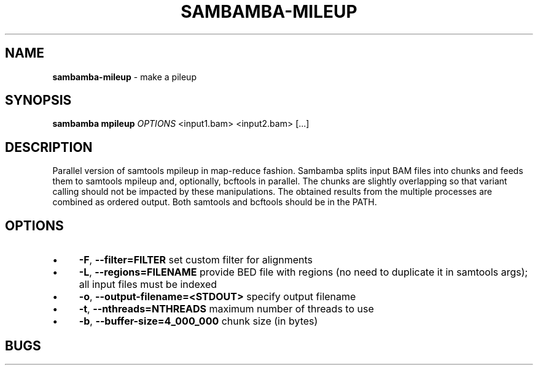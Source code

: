 .\" generated with Ronn/v0.7.3
.\" http://github.com/rtomayko/ronn/tree/0.7.3
.
.TH "SAMBAMBA\-MILEUP" "1" "November 2014" "" ""
.
.SH "NAME"
\fBsambamba\-mileup\fR \- make a pileup
.
.SH "SYNOPSIS"
\fBsambamba mpileup\fR \fIOPTIONS\fR <input1\.bam> <input2\.bam> [\.\.\.]
.
.SH "DESCRIPTION"
Parallel version of samtools mpileup in map\-reduce fashion\. Sambamba splits input BAM files into chunks and feeds them to samtools mpileup and, optionally, bcftools in parallel\. The chunks are slightly overlapping so that variant calling should not be impacted by these manipulations\. The obtained results from the multiple processes are combined as ordered output\. Both samtools and bcftools should be in the PATH\.
.
.SH "OPTIONS"
.
.IP "\(bu" 4
\fB\-F\fR, \fB\-\-filter=FILTER\fR set custom filter for alignments
.
.IP "\(bu" 4
\fB\-L\fR, \fB\-\-regions=FILENAME\fR provide BED file with regions (no need to duplicate it in samtools args); all input files must be indexed
.
.IP "\(bu" 4
\fB\-o\fR, \fB\-\-output\-filename=<STDOUT>\fR specify output filename
.
.IP "\(bu" 4
\fB\-t\fR, \fB\-\-nthreads=NTHREADS\fR maximum number of threads to use
.
.IP "\(bu" 4
\fB\-b\fR, \fB\-\-buffer\-size=4_000_000\fR chunk size (in bytes)
.
.IP "" 0
.
.SH "BUGS"

